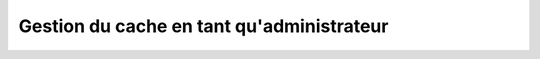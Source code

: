 ===============================================================
Gestion du cache en tant qu'administrateur
===============================================================

